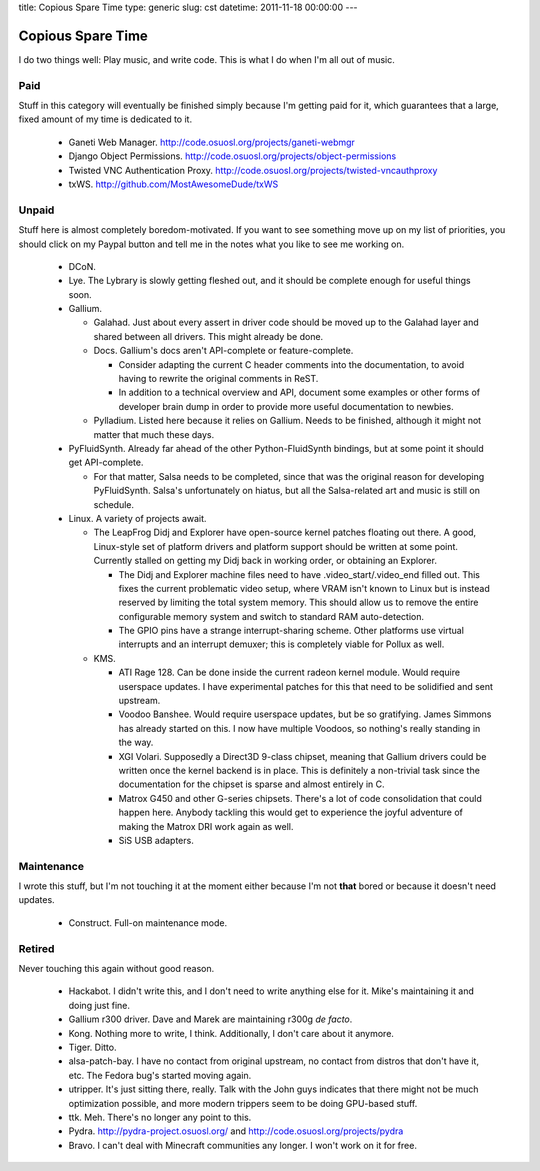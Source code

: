 title: Copious Spare Time
type: generic
slug: cst
datetime: 2011-11-18 00:00:00
---

Copious Spare Time
==================

I do two things well: Play music, and write code. This is what I do when I'm
all out of music.

Paid
----

Stuff in this category will eventually be finished simply because I'm getting
paid for it, which guarantees that a large, fixed amount of my time is
dedicated to it.

 * Ganeti Web Manager. http://code.osuosl.org/projects/ganeti-webmgr
 * Django Object Permissions.
   http://code.osuosl.org/projects/object-permissions
 * Twisted VNC Authentication Proxy.
   http://code.osuosl.org/projects/twisted-vncauthproxy
 * txWS. http://github.com/MostAwesomeDude/txWS

Unpaid
------

Stuff here is almost completely boredom-motivated. If you want to see
something move up on my list of priorities, you should click on my Paypal
button and tell me in the notes what you like to see me working on.

 * DCoN.
 * Lye. The Lybrary is slowly getting fleshed out, and it should be complete
   enough for useful things soon.
 * Gallium.

   * Galahad. Just about every assert in driver code should be moved up to the
     Galahad layer and shared between all drivers. This might already be done.
   * Docs. Gallium's docs aren't API-complete or feature-complete.

     * Consider adapting the current C header comments into the documentation,
       to avoid having to rewrite the original comments in ReST.
     * In addition to a technical overview and API, document some examples or
       other forms of developer brain dump in order to provide more useful
       documentation to newbies.

   * Pylladium. Listed here because it relies on Gallium. Needs to be
     finished, although it might not matter that much these days.

 * PyFluidSynth. Already far ahead of the other Python-FluidSynth bindings,
   but at some point it should get API-complete.

   * For that matter, Salsa needs to be completed, since that was the original
     reason for developing PyFluidSynth. Salsa's unfortunately on hiatus, but
     all the Salsa-related art and music is still on schedule.

 * Linux. A variety of projects await.

   * The LeapFrog Didj and Explorer have open-source kernel patches floating
     out there. A good, Linux-style set of platform drivers and platform
     support should be written at some point. Currently stalled on getting my
     Didj back in working order, or obtaining an Explorer.

     * The Didj and Explorer machine files need to have
       .video_start/.video_end filled out. This fixes the current problematic
       video setup, where VRAM isn't known to Linux but is instead reserved by
       limiting the total system memory. This should allow us to remove the
       entire configurable memory system and switch to standard RAM
       auto-detection.
     * The GPIO pins have a strange interrupt-sharing scheme. Other platforms
       use virtual interrupts and an interrupt demuxer; this is completely
       viable for Pollux as well.

   * KMS.

     * ATI Rage 128. Can be done inside the current radeon kernel module.
       Would require userspace updates. I have experimental patches for this
       that need to be solidified and sent upstream.
     * Voodoo Banshee. Would require userspace updates, but be so gratifying.
       James Simmons has already started on this. I now have multiple Voodoos,
       so nothing's really standing in the way.
     * XGI Volari. Supposedly a Direct3D 9-class chipset, meaning that Gallium
       drivers could be written once the kernel backend is in place. This is
       definitely a non-trivial task since the documentation for the chipset
       is sparse and almost entirely in C.
     * Matrox G450 and other G-series chipsets. There's a lot of code
       consolidation that could happen here. Anybody tackling this would get
       to experience the joyful adventure of making the Matrox DRI work again
       as well.
     * SiS USB adapters.

Maintenance
-----------

I wrote this stuff, but I'm not touching it at the moment either because I'm
not **that** bored or because it doesn't need updates.

 * Construct. Full-on maintenance mode.

Retired
-------

Never touching this again without good reason.

 * Hackabot. I didn't write this, and I don't need to write anything else for
   it. Mike's maintaining it and doing just fine.
 * Gallium r300 driver. Dave and Marek are maintaining r300g *de facto*.
 * Kong. Nothing more to write, I think. Additionally, I don't care about it
   anymore.
 * Tiger. Ditto.
 * alsa-patch-bay. I have no contact from original upstream, no contact from
   distros that don't have it, etc. The Fedora bug's started moving again.
 * utripper. It's just sitting there, really. Talk with the John guys
   indicates that there might not be much optimization possible, and more
   modern trippers seem to be doing GPU-based stuff.
 * ttk. Meh. There's no longer any point to this.
 * Pydra. http://pydra-project.osuosl.org/ and
   http://code.osuosl.org/projects/pydra
 * Bravo. I can't deal with Minecraft communities any longer. I won't work on
   it for free.
